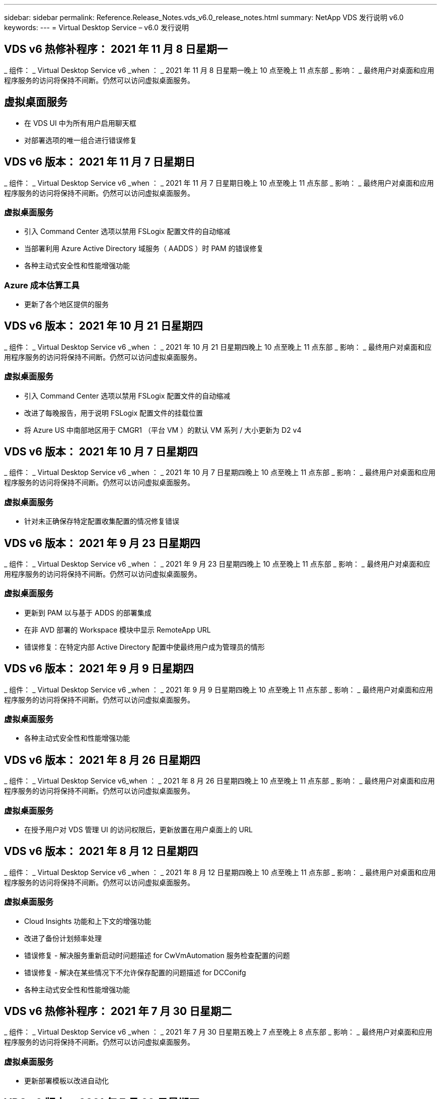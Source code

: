 ---
sidebar: sidebar 
permalink: Reference.Release_Notes.vds_v6.0_release_notes.html 
summary: NetApp VDS 发行说明 v6.0 
keywords:  
---
= Virtual Desktop Service – v6.0 发行说明




== VDS v6 热修补程序： 2021 年 11 月 8 日星期一

_ 组件： _ Virtual Desktop Service v6 _when ： _ 2021 年 11 月 8 日星期一晚上 10 点至晚上 11 点东部 _ 影响： _ 最终用户对桌面和应用程序服务的访问将保持不间断。仍然可以访问虚拟桌面服务。



== 虚拟桌面服务

* 在 VDS UI 中为所有用户启用聊天框
* 对部署选项的唯一组合进行错误修复




== VDS v6 版本： 2021 年 11 月 7 日星期日

_ 组件： _ Virtual Desktop Service v6 _when ： _ 2021 年 11 月 7 日星期日晚上 10 点至晚上 11 点东部 _ 影响： _ 最终用户对桌面和应用程序服务的访问将保持不间断。仍然可以访问虚拟桌面服务。



=== 虚拟桌面服务

* 引入 Command Center 选项以禁用 FSLogix 配置文件的自动缩减
* 当部署利用 Azure Active Directory 域服务（ AADDS ）时 PAM 的错误修复
* 各种主动式安全性和性能增强功能




=== Azure 成本估算工具

* 更新了各个地区提供的服务




== VDS v6 版本： 2021 年 10 月 21 日星期四

_ 组件： _ Virtual Desktop Service v6 _when ： _ 2021 年 10 月 21 日星期四晚上 10 点至晚上 11 点东部 _ 影响： _ 最终用户对桌面和应用程序服务的访问将保持不间断。仍然可以访问虚拟桌面服务。



=== 虚拟桌面服务

* 引入 Command Center 选项以禁用 FSLogix 配置文件的自动缩减
* 改进了每晚报告，用于说明 FSLogix 配置文件的挂载位置
* 将 Azure US 中南部地区用于 CMGR1 （平台 VM ）的默认 VM 系列 / 大小更新为 D2 v4




== VDS v6 版本： 2021 年 10 月 7 日星期四

_ 组件： _ Virtual Desktop Service v6 _when ： _ 2021 年 10 月 7 日星期四晚上 10 点至晚上 11 点东部 _ 影响： _ 最终用户对桌面和应用程序服务的访问将保持不间断。仍然可以访问虚拟桌面服务。



=== 虚拟桌面服务

* 针对未正确保存特定配置收集配置的情况修复错误




== VDS v6 版本： 2021 年 9 月 23 日星期四

_ 组件： _ Virtual Desktop Service v6 _when ： _ 2021 年 9 月 23 日星期四晚上 10 点至晚上 11 点东部 _ 影响： _ 最终用户对桌面和应用程序服务的访问将保持不间断。仍然可以访问虚拟桌面服务。



=== 虚拟桌面服务

* 更新到 PAM 以与基于 ADDS 的部署集成
* 在非 AVD 部署的 Workspace 模块中显示 RemoteApp URL
* 错误修复：在特定内部 Active Directory 配置中使最终用户成为管理员的情形




== VDS v6 版本： 2021 年 9 月 9 日星期四

_ 组件： _ Virtual Desktop Service v6 _when ： _ 2021 年 9 月 9 日星期四晚上 10 点至晚上 11 点东部 _ 影响： _ 最终用户对桌面和应用程序服务的访问将保持不间断。仍然可以访问虚拟桌面服务。



=== 虚拟桌面服务

* 各种主动式安全性和性能增强功能




== VDS v6 版本： 2021 年 8 月 26 日星期四

_ 组件： _ Virtual Desktop Service v6_when ： _ 2021 年 8 月 26 日星期四晚上 10 点至晚上 11 点东部 _ 影响： _ 最终用户对桌面和应用程序服务的访问将保持不间断。仍然可以访问虚拟桌面服务。



=== 虚拟桌面服务

* 在授予用户对 VDS 管理 UI 的访问权限后，更新放置在用户桌面上的 URL




== VDS v6 版本： 2021 年 8 月 12 日星期四

_ 组件： _ Virtual Desktop Service v6 _when ： _ 2021 年 8 月 12 日星期四晚上 10 点至晚上 11 点东部 _ 影响： _ 最终用户对桌面和应用程序服务的访问将保持不间断。仍然可以访问虚拟桌面服务。



=== 虚拟桌面服务

* Cloud Insights 功能和上下文的增强功能
* 改进了备份计划频率处理
* 错误修复 - 解决服务重新启动时问题描述 for CwVmAutomation 服务检查配置的问题
* 错误修复 - 解决在某些情况下不允许保存配置的问题描述 for DCConifg
* 各种主动式安全性和性能增强功能




== VDS v6 热修补程序： 2021 年 7 月 30 日星期二

_ 组件： _ Virtual Desktop Service v6 _when ： _ 2021 年 7 月 30 日星期五晚上 7 点至晚上 8 点东部 _ 影响： _ 最终用户对桌面和应用程序服务的访问将保持不间断。仍然可以访问虚拟桌面服务。



=== 虚拟桌面服务

* 更新部署模板以改进自动化




== VDS v6 版本： 2021 年 7 月 29 日星期四

_ 组件： _ Virtual Desktop Service v6 _when ： _ 2021 年 7 月 29 日星期四晚上 10 点至晚上 11 点东部 _ 影响： _ 最终用户对桌面和应用程序服务的访问将保持不间断。仍然可以访问虚拟桌面服务。



=== 虚拟桌面服务

* 错误修复—解决未按预期安装 CWAgent 的问题描述 for VMware 部署
* 错误修复—解决使用数据角色创建服务器未按预期运行的问题描述 for VMware 部署问题




== VDS v6 热修补程序： 2021 年 7 月 20 日星期二

_ 组件： _ Virtual Desktop Service v6 _when ： _ 2021 年 7 月 20 日星期二晚上 10 点至晚上 11 点东部 _ 影响： _ 最终用户对桌面和应用程序服务的访问将保持不间断。仍然可以访问虚拟桌面服务。



=== 虚拟桌面服务

* 修复在特定配置中导致异常大量 API 流量的问题描述




== VDS 6.0 版本： 2021 年 7 月 15 日星期四

_ 组件： _ 6.0 Virtual Desktop Service _when ： _ 2021 年 7 月 15 日星期四晚上 10 点至晚上 11 点东部 _ 影响： _ 最终用户对桌面和应用程序服务的访问将保持不间断。仍然可以访问虚拟桌面服务。



=== 虚拟桌面服务

* Cloud Insights 集成增强功能—捕获每用户性能指标并在用户环境中显示这些指标
* 改进了 ANF 配置自动化—改进了 NetApp 作为提供商在客户 Azure 租户中的自动注册
* 创建新 AVD 工作空间时的表述调整
* 各种主动式安全性和性能增强功能




== VDS 6.0 版本： 2021 年 6 月 24 日星期四

_ 组件： _ 6.0 Virtual Desktop Service _when ： _ 2021 年 6 月 4 日星期四晚上 10 点至晚上 11 点东部 _ 影响： _ 最终用户对桌面和应用程序服务的访问将保持不间断。仍然可以访问虚拟桌面服务。


NOTE: 由于计划在 7 月 4 日左右发布，因此下一个 VDS 版本将在 2015 年 7 月 15 日星期四发布。



=== 虚拟桌面服务

* 更新以反映 Windows 虚拟桌面（ WVD ）现在是 Azure 虚拟桌面（ AVD ）
* Excel 导出中的用户名格式错误修复
* 改进了自定义品牌 HTML5 登录页面的配置
* 各种主动式安全性和性能增强功能




=== 成本估算工具

* 更新以反映 Windows 虚拟桌面（ WVD ）现在是 Azure 虚拟桌面（ AVD ）
* 对的更新反映了新地区提供的服务 /GPU VM 数量更多




== VDS 6.0 版本： 2021 年 6 月 10 日星期四

_ 组件： _ 6.0 Virtual Desktop Service _when ： _ 2021 年 6 月 10 日星期四晚上 10 点至晚上 11 点东部 _ 影响： _ 最终用户对桌面和应用程序服务的访问将保持不间断。仍然可以访问虚拟桌面服务。



=== 虚拟桌面服务

* 为 VM 引入了一个额外的基于 HTML5 浏览器的网关 / 访问点
* 改进了删除主机池后的用户路由
* 错误修复了导入非受管主机池未按预期运行的情形
* 各种主动式安全性和性能增强功能




== VDS 6.0 版本： 2021 年 6 月 10 日星期四

_ 组件： _ 6.0 Virtual Desktop Service _when ： _ 2021 年 6 月 10 日星期四晚上 10 点东部 _ 影响： _ 最终用户对桌面和应用程序服务的访问将保持无中断。仍然可以访问虚拟桌面服务。



=== 技术增强功能：

* 将每个 VM 上安装的 .NET Framework 版本从 v4.7.2 更新到 v4.5.0
* 在本地控制平面团队与任何其他实体之间对 https ： // 和 TLS 1.2 或更高版本的使用进行额外的后端强制实施
* 命令中心中删除备份操作的错误修复—此错误现在正确引用了 CMGR1 的时区
* 将命令中心操作从 Azure 文件共享重命名为 Azure 文件共享
* Azure 共享映像库中的命名约定更新
* 改进了并发用户登录计数收集
* 如果限制从 CMGR1 VM 出站的流量，请更新为从 CMGR1 允许的出站流量
* 如果您不限制来自 CMGR1 的出站流量，则无需在此进行任何更新
* 如果要限制来自 CMGR1 的出站流量，请允许访问 vdctoolsapiprimary.azurewebsites.net 。注意：您不再需要允许访问 vdctoolsapi.trafficmanager.net 。




=== 部署增强功能：

* 为将来支持服务器名称中的自定义前缀奠定基础
* 改进了 Azure 部署的流程自动化和冗余
* 为 Google Cloud Platform 部署提供了大量部署自动化增强功能
* 在 Google Cloud Platform 部署中支持 Windows Server 2019
* 修复了 Windows 10 20H2 EVD 映像的部分场景中的错误




=== 服务交付增强功能：

* 介绍 Cloud Insights 集成，为用户体验， VM 和存储层提供流式性能数据
* 引入了一项功能，可用于快速导航到最近访问的 VDS 页面
* 显著缩短了 Azure 部署的列表（用户，组，服务器，应用程序等）加载时间
* 引入了轻松导出用户，组，服务器，管理员，报告列表的功能。 等
* 引入了控制向客户提供哪些 VDS MFA 方法的功能（客户更喜欢电子邮件，而不是SMS ，例如）
* 为 VDS 自助服务密码重置电子邮件引入了可自定义的 " 发件人 " 字段
* 引入了仅允许 VDS 自助服务密码重置电子邮件转到指定域的选项（公司拥有的域与个人，例如）
* 引入了一个更新，可提示用户将其电子邮件添加到其帐户中，以便他们可以使用此更新或重置 MFA/ 自助服务密码
* 启动已停止的部署时，也要启动部署中的所有 VM
* 在确定要分配给新创建的 Azure 虚拟机的 IP 地址时，性能会有所提高




== VDS 6.0 版本： 2021 年 5 月 27 日星期四

_ 组件： _ 6.0 Virtual Desktop Service _when ： _ 2021 年 5 月 27 日星期四晚上 10 点至晚上 11 点东部 _ 影响： _ 最终用户对桌面和应用程序服务的访问将保持不间断。仍然可以访问虚拟桌面服务。



=== 虚拟桌面服务

* 介绍 AVD 主机池中池化会话主机的 " 开始连接 "
* 通过 Cloud Insights 集成介绍用户性能指标
* 在 " 工作空间 " 模块中更突出地显示 " 服务器 " 选项卡
* 如果虚拟机已从 VDS 中删除，则允许通过 Azure Backup 还原虚拟机
* 改进了连接到服务器功能的处理方式
* 改进了自动创建和更新证书时对变量的处理
* 问题描述中的错误修复：单击下拉菜单中的 X 无法按预期清除选择
* 提高了 SMS 消息提示的可靠性和自动错误处理能力
* 更新为用户支持角色—现在可以终止已登录用户的进程
* 各种主动式安全性和性能增强功能




== VDS 6.0 版本： 2021 年 5 月 13 日星期四

_ 组件： _ 6.0 Virtual Desktop Service _when ： _ 2021 年 5 月 13 日星期四晚上 10 点至晚上 11 点东部 _ 影响： _ 最终用户对桌面和应用程序服务的访问将保持不间断。仍然可以访问虚拟桌面服务。



=== 虚拟桌面服务

* 引入其他 AVD 主机池属性
* 在发生后端服务问题时，在 Azure 部署中引入额外的自动化弹性
* 使用连接到服务器功能时，请在新浏览器选项卡中包含服务器名称
* 显示每个组中的用户数量
* 增强了在所有部署中使用 " 连接到服务器 " 功能的弹性
* 为组织和最终用户设置 MFA 选项的其他增强功能
+
** 如果将 SMS 设置为唯一可用的 MFA 选项，则需要电话号码，而不是电子邮件地址
** 如果电子邮件设置为唯一可用的 MFA 选项，则需要电子邮件地址，而不是电话号码
** 如果 SMS 和电子邮件都设置为 MFA 的选项，则需要电子邮件地址和电话号码


* 提高了清晰度—删除 Azure 备份快照的大小，因为 Azure 不会返回快照的大小
* 添加了在非 Azure 环境中删除快照的功能
* 使用特殊字符时 AVD 主机池创建的错误修复
* 通过 " 资源 " 选项卡修复主机池的工作负载计划错误
* 针对取消批量用户导入时显示的错误提示的错误修复
* 针对将应用程序设置添加到配置集合中的可能情形的错误修复
* 更新电子邮件地址发送通知 / 消息—现在将从 noreply@vds.netapp.com 发送消息
+
** 安全地发布入站电子邮件地址的客户应添加此电子邮件地址






== VDS 6.0 版本： 2021 年 4 月 29 日星期四

_ 组件： _ 6.0 Virtual Desktop Service _when ： _ 2021 年 4 月 29 日星期四晚上 10 点至晚上 11 点东部 _ 影响： _ 最终用户对桌面和应用程序服务的访问将保持不间断。仍然可以访问虚拟桌面服务。



=== 虚拟桌面服务

* 介绍适用于个人 AVD 主机池的 " 开始连接 " 功能
* 在 Workspace 模块中介绍存储上下文
* 通过 Cloud Insights 集成引入存储（ Azure NetApp Files ）监控
+
** IOPS 监控
** 延迟监控
** 容量监控


* 改进了 VM 克隆操作的日志记录功能
* 针对特定工作负载计划情形的错误修复
* 修复了在特定情况下不显示虚拟机时区的错误
* 修复了在特定情况下未注销 AVD 用户的错误
* 对自动生成的电子邮件进行更新以反映 NetApp 品牌




== VDS 6.0 热修补程序： 2021 年 4 月 16 日星期五

_ 组件： _ 6.0 Virtual Desktop Service _when ： _ 2021 年 4 月 16 日星期五晚上 10 点至晚上 11 点东部 _ 影响： _ 最终用户对桌面和应用程序服务的访问将保持不间断。仍然可以访问虚拟桌面服务。



=== 虚拟桌面服务

* 通过在上晚更新后自动创建证书来解决问题描述问题，从而改进了自动化证书管理




== VDS 6.0 版本： 2021 年 4 月 15 日星期四

_ 组件： _ 6.0 Virtual Desktop Service _when ： _ 2021 年 4 月 15 日星期四晚上 10 点至晚上 11 点东部 _ 影响： _ 最终用户对桌面和应用程序服务的访问将保持不间断。仍然可以访问虚拟桌面服务。



=== 虚拟桌面服务

* Cloud Insights 集成增强功能：
+
** 已跳过帧—网络资源不足
** 已跳过帧—客户端资源不足
** 帧已跳过—服务器资源不足
** 操作系统磁盘—读取字节
** 操作系统磁盘—写入字节
** 操作系统磁盘—每秒读取字节数
** 操作系统磁盘—写入字节 / 秒


* 在部署模块中更新任务历史记录—改进了对任务历史记录的处理
* 问题描述的错误修复，在部分情况下， Azure 备份无法从磁盘还原到 CMGR1
* 问题描述的错误修复，其中证书未自动更新和创建
* 已停止部署的问题描述的错误修复速度不够快
* 创建工作空间时更新到状态下拉列表—从列表中删除项目 " 国家 "
* 其他更新以反映 NetApp 品牌




== VDS 6.0 修补程序： 2021 年 4 月 7 日星期三

_ 组件： _ 6.0 Virtual Desktop Service _when ： _ 2021 年 4 月 7 日星期三晚上 10 点至晚上 11 点东部 _ 影响： _ 最终用户对桌面和应用程序服务的访问将保持不间断。仍然可以访问虚拟桌面服务。



=== 虚拟桌面服务

* 由于 Azure 的响应时间日益变化，我们正在增加在部署向导期间输入 Azure 凭据时等待响应的时间。




== VDS 6.0 版本： 2021 年 4 月 1 日星期四

_ 组件： _ 6.0 Virtual Desktop Service _when ： _ 2021 年 4 月 1 日星期四晚上 10 点至晚上 11 点东部 _ 影响： _ 最终用户对桌面和应用程序服务的访问将保持不间断。仍然可以访问虚拟桌面服务。



=== 虚拟桌面服务

* NetApp Cloud Insights 集成更新—新的流式数据点：
+
** NVIDIA GPU 性能数据
** 往返时间
** 用户输入延迟


* 更新 " 连接到服务器 " 功能，即使将 VM 设置为禁止来自最终用户的连接，也可以通过管理方式连接到 VM
* API 增强功能，可在后续版本中启用主题和品牌塑造
* 通过 HTML5 连接到服务器或 RDS 用户会话提高 HTML5 连接中的 "Actions" 菜单的可见性
* 增加活动脚本化事件名称中支持的字符数
* 已按类型更新配置集合操作系统选项
+
** 对于 AVD 和 Windows 10 ，请使用 VDI 收集类型以确保存在 Windows 10 操作系统
** 对于 Windows Server 操作系统，请使用共享收集类型


* 各种主动式安全性和性能增强功能

